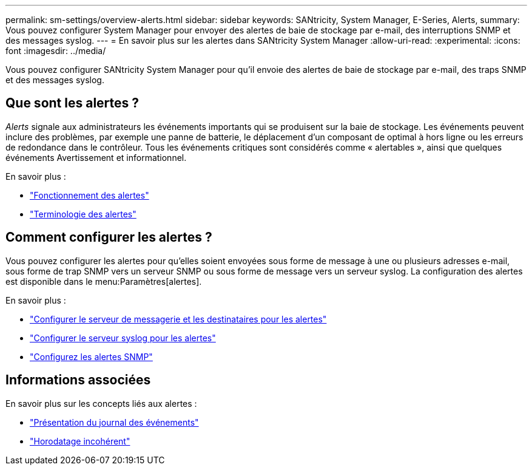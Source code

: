 ---
permalink: sm-settings/overview-alerts.html 
sidebar: sidebar 
keywords: SANtricity, System Manager, E-Series, Alerts, 
summary: Vous pouvez configurer System Manager pour envoyer des alertes de baie de stockage par e-mail, des interruptions SNMP et des messages syslog. 
---
= En savoir plus sur les alertes dans SANtricity System Manager
:allow-uri-read: 
:experimental: 
:icons: font
:imagesdir: ../media/


[role="lead"]
Vous pouvez configurer SANtricity System Manager pour qu'il envoie des alertes de baie de stockage par e-mail, des traps SNMP et des messages syslog.



== Que sont les alertes ?

_Alerts_ signale aux administrateurs les événements importants qui se produisent sur la baie de stockage. Les événements peuvent inclure des problèmes, par exemple une panne de batterie, le déplacement d'un composant de optimal à hors ligne ou les erreurs de redondance dans le contrôleur. Tous les événements critiques sont considérés comme « alertables », ainsi que quelques événements Avertissement et informationnel.

En savoir plus :

* link:how-alerts-work.html["Fonctionnement des alertes"]
* link:alerts-terminology.html["Terminologie des alertes"]




== Comment configurer les alertes ?

Vous pouvez configurer les alertes pour qu'elles soient envoyées sous forme de message à une ou plusieurs adresses e-mail, sous forme de trap SNMP vers un serveur SNMP ou sous forme de message vers un serveur syslog. La configuration des alertes est disponible dans le menu:Paramètres[alertes].

En savoir plus :

* link:configure-mail-server-and-recipients-for-alerts.html["Configurer le serveur de messagerie et les destinataires pour les alertes"]
* link:configure-syslog-server-for-alerts.html["Configurer le serveur syslog pour les alertes"]
* link:configure-snmp-alerts.html["Configurez les alertes SNMP"]




== Informations associées

En savoir plus sur les concepts liés aux alertes :

* link:../sm-support/overview-event-log.html["Présentation du journal des événements"]
* link:why-are-timestamps-inconsistent-between-the-array-and-alerts.html["Horodatage incohérent"]

